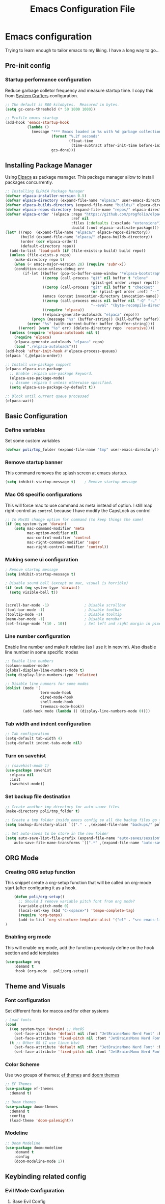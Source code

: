 #+title: Emacs Configuration File
#+PROPERTY: header-args:emacs-lisp :tangle ./init.el

* Emacs configuration
Trying to learn enough to tailor emacs to my liking.
I have a long way to go...

** Pre-init config
*** Startup performance configuration
Reduce garbage colletor frequency and measure startup time.
I copy this from [[https://config.daviwil.com/emacs][System Crafters]] configuration.
#+begin_src emacs-lisp
  ;; The default is 800 kilobytes.  Measured in bytes.
  (setq gc-cons-threshold (* 50 1000 1000))

  ;; Profile emacs startup
  (add-hook 'emacs-startup-hook
            (lambda ()
              (message "*** Emacs loaded in %s with %d garbage collections."
                       (format "%.2f seconds"
                               (float-time
                                (time-subtract after-init-time before-init-time)))
                       gcs-done)))
#+end_src

** Installing Package Manager
Using [[https://github.com/progfolio/elpaca][Elpaca]] as package manager. This package manager allow to install packages concurrently.

#+begin_src emacs-lisp
  ;; Installing ELPACA Package Manager
  (defvar elpaca-installer-version 0.5)
  (defvar elpaca-directory (expand-file-name "elpaca/" user-emacs-directory))
  (defvar elpaca-builds-directory (expand-file-name "builds/" elpaca-directory))
  (defvar elpaca-repos-directory (expand-file-name "repos/" elpaca-directory))
  (defvar elpaca-order '(elpaca :repo "https://github.com/progfolio/elpaca.git"
                                :ref nil
                                :files (:defaults (:exclude "extensions"))
                                :build (:not elpaca--activate-package)))
  (let* ((repo  (expand-file-name "elpaca/" elpaca-repos-directory))
         (build (expand-file-name "elpaca/" elpaca-builds-directory))
         (order (cdr elpaca-order))
         (default-directory repo))
    (add-to-list 'load-path (if (file-exists-p build) build repo))
    (unless (file-exists-p repo)
      (make-directory repo t)
      (when (< emacs-major-version 28) (require 'subr-x))
      (condition-case-unless-debug err
          (if-let ((buffer (pop-to-buffer-same-window "*elpaca-bootstrap*"))
                   ((zerop (call-process "git" nil buffer t "clone"
                                         (plist-get order :repo) repo)))
                   ((zerop (call-process "git" nil buffer t "checkout"
                                         (or (plist-get order :ref) "--"))))
                   (emacs (concat invocation-directory invocation-name))
                   ((zerop (call-process emacs nil buffer nil "-Q" "-L" "." "--batch"
                                         "--eval" "(byte-recompile-directory \".\" 0 'force)")))
                   ((require 'elpaca))
                   ((elpaca-generate-autoloads "elpaca" repo)))
              (progn (message "%s" (buffer-string)) (kill-buffer buffer))
            (error "%s" (with-current-buffer buffer (buffer-string))))
        ((error) (warn "%s" err) (delete-directory repo 'recursive))))
    (unless (require 'elpaca-autoloads nil t)
      (require 'elpaca)
      (elpaca-generate-autoloads "elpaca" repo)
      (load "./elpaca-autoloads")))
  (add-hook 'after-init-hook #'elpaca-process-queues)
  (elpaca `(,@elpaca-order))

  ;; Install use-package support
  (elpaca elpaca-use-package
    ;; Enable :elpaca use-package keyword.
    (elpaca-use-package-mode)
    ;; Assume :elpaca t unless otherwise specified.
    (setq elpaca-use-package-by-default t))

  ;; Block until current queue processed
  (elpaca-wait)
#+end_src

** Basic Configuration
*** Define variables
Set some custom variables
#+begin_src emacs-lisp
  (defvar poli/tmp_folder (expand-file-name "tmp" user-emacs-directory))
#+end_src

*** Remove startup banner
This command removes the splash screen at emacs startup.
#+begin_src emacs-lisp
    (setq inhibit-startup-message t)    ; Remove startup message
#+end_src

*** Mac OS specific configurations
This will force mac to use command as meta instead of option.
I still map right-control as =control= because I have modify the CapsLock as control
#+begin_src emacs-lisp
    ;; In MacOS change option for command (to keep things the same)
    (if (eq system-type 'darwin)
        (setq mac-command-modifier 'meta
              mac-option-modifier nil
              mac-control-modifier 'control
              mac-right-command-modifier 'super
              mac-right-control-modifier 'control))
#+end_src

*** Making some ui configuration
#+begin_src emacs-lisp
  ; Remove startup message
  (setq inhibit-startup-message t)

  ; Disable sound bell (except on mac, visual is horrible)
  (if (not (eq system-type 'darwin))
    (setq visible-bell t))               


  (scroll-bar-mode -1)                ; Disable scrollbar
  (tool-bar-mode -1)                  ; Disable toolbar
  (tooltip-mode -1)                   ; Disable tooltip
  (menu-bar-mode -1)                  ; Disable menubar
  (set-fringe-mode '(10 . 10))        ; Set left and right margin in pixels

#+end_src

*** Line number configuration
Enable line number and make it relative (as I use it in neovim). Also disable line number in some specific modes
#+begin_src emacs-lisp
    ;; Enable line numbers
    (column-number-mode)
    (global-display-line-numbers-mode t)
    (setq display-line-numbers-type 'relative)

    ;; Disable line numners for some modes
    (dolist (mode '(
                    term-mode-hook
                    dired-mode-hook
                    shell-mode-hook
                    treemacs-mode-hook))
            (add-hook mode (lambda () (display-line-numbers-mode 0))))
#+end_src

*** Tab width and indent configuration
#+begin_src emacs-lisp
    ;; Tab configuration
    (setq-default tab-width 4)
    (setq-default indent-tabs-mode nil)
#+end_src

*** Turn on savehist
#+begin_src emacs-lisp
  ;; (savehist-mode 1)
  (use-package savehist
    :elpaca nil
    :init
    (savehist-mode))
#+end_src

*** Set backup file destination
#+begin_src emacs-lisp
  ;; Create another tmp directory for auto-saave files
  (make-directory poli/tmp_folder t)

  ;; Create a tmp folder inside emacs config so all the backup files go there
  (setq backup-directory-alist `(("." . ,(expand-file-name "backups/" poli/tmp_folder))))

  ;; Set auto-saves to be store in the new folder
  (setq auto-save-list-file-prefix (expand-file-name "auto-saves/session" poli/tmp_folder)
      auto-save-file-name-transforms `((".*" ,(expand-file-name "auto-saves/" poli/tmp_folder) t)))

#+end_src

** ORG Mode
*** Creating ORG setup function
This snippet create a org-setup function that will be called on org-mode start (after configuring it as a hook.
#+begin_src emacs-lisp
      (defun poli/org-setup()
        ;; Should I remove variable pitch font from org mode?
        (variable-pitch-mode 0)
        (local-set-key (kbd "C-<space>") 'tempo-complete-tag)
        (require 'org-tempo)
        (add-to-list 'org-structure-template-alist '("el" . "src emacs-lisp"))
  )
#+end_src

*** Enabling org mode
This will enable org mode, add the function previously define on the hook section and add templates
#+begin_src emacs-lisp
    (use-package org
        :demand t
        :hook (org-mode . poli/org-setup))
#+end_src

** Theme and Visuals
*** Font configuration
Set different fonts for macos and for other systems
#+begin_src emacs-lisp
  ; Load fonts
  (cond
    ((eq system-type 'darwin) ;; MacOS
      (set-face-attribute 'default nil :font "JetBrainsMono Nerd Font" :height 125)
      (set-face-attribute 'fixed-pitch nil :font "JetBrainsMono Nerd Font" :height 125))
    (t ;; Other OS (I use linux btw)
      (set-face-attribute 'default nil :font "JetBrainsMono Nerd Font" :height 105)
      (set-face-attribute 'fixed-pitch nil :font "JetBrainsMono Nerd Font" :height 105)))

#+end_src

*** Color Scheme
Use two groups of themes; [[https://protesilaos.com/emacs/ef-themes-pictures][ef themes]]  and [[https://github.com/doomemacs/themes/blob/screenshots][doom themes]]
#+begin_src emacs-lisp
  ;; EF Themes
  (use-package ef-themes
    :demand t)

  ;; Doom themes
  (use-package doom-themes
    :demand t
    :config
    (load-theme 'doom-palenight))
#+end_src

*** Modeline
#+begin_src emacs-lisp
    ;; Doom Modeline
    (use-package doom-modeline
        :demand t
        :config
        (doom-modeline-mode 1))
#+end_src

** Keybinding related config
*** Evil Mode Configuration
**** Base Evil Config
#+begin_src emacs-lisp
    ;; Evil Mode
    ;; -----------------------------------------------
    (use-package evil
        :demand t
        :init
        (setq evil-want-keybinding nil)
        (setq evil-want-C-u-scroll t)
        :config
        ;; Evil Startup
        (evil-mode)
        ;; Evil config
        (evil-set-undo-system 'undo-redo)
        ;; Evil keybindings
        (define-key evil-insert-state-map (kbd "C-g") 'evil-normal-state)
        ;(define-key evil-insert-state-map (kbd "TAB") 'tab-to-tab-stop)
        (evil-set-initial-state 'slime-repl-mode 'emacs))


#+end_src

**** Evil Collection
#+begin_src emacs-lisp
    ;; Evil Collections
    ;; -----------------------------------------------
    (use-package evil-collection
        :after evil
        :config
        (evil-collection-init))
#+end_src

**** Evil Comment
#+begin_src emacs-lisp
(use-package evil-commentary
  :after evil
  :config
  (evil-commentary-mode)) ;; globally enable evil-commentary
#+end_src
*** General
#+begin_src emacs-lisp
  (use-package general
    :demand t
    :after evil
    :config
    (general-evil-setup)
    ;; integrate general with evil

    ;; set up 'SPC' as the global leader key
    (general-create-definer poli/leader-keys
      :states '(normal insert visual emacs)
      :keymaps 'override
      :prefix "SPC" ;; set leader
      :global-prefix "M-SPC") ;; access leader in insert mode
  )
#+end_src
*** Which Key
#+begin_src emacs-lisp
  (use-package which-key
    :demand t
    :config
    (which-key-mode)
    (setq which-key-idle-delay 0.2))
#+end_src
** Completion System
*** Vertico - Vertical Interface Completion Framework
#+begin_src emacs-lisp
  ;; Vertico
  ;; -----------------------------------------------
  ;; VERTical Iteractive Completion Framework
  (use-package vertico
      :demand t
      :bind (:map vertico-map
              ("C-j" . vertico-next)
              ("C-k" . vertico-previous)
              ("C-q" . vertico-exit))
      :config
      (vertico-mode 1))
#+end_src

*** Marginalia - Margin Help Details
#+begin_src emacs-lisp
    ;; Marginalia
    ;; Nice description on the completion framework
    ;; entries
    ;; -----------------------------------------------
    (use-package marginalia
        :after vertico
        :config
        (marginalia-mode 1))
#+end_src

*** Orderless - Better list sorting
#+begin_src emacs-lisp
    ;; Orderless
    ;; Better matching for vertico
    ;; -----------------------------------------------
    (use-package orderless
        :after vertico
        :custom
        (completion-styles '(orderless basic))
        (completion-category-overrides '((file (styles basic partial-completion)))))
#+end_src

*** Consult - Search and navigation commands
#+begin_src emacs-lisp
  (use-package consult
    :demand t
    :config
    (setq consult-project-root-function #'projectile-project-root))
#+end_src

*** Corfu - Complete In Region
#+begin_src emacs-lisp
  ;; Corfu
  ;; Auto completion example
  (use-package corfu
    :demand t
    :custom
    (corfu-auto t)          ;; Enable auto completion
    (corfu-auto-delay 0.0)
    ;; (corfu-separator ?_) ;; Set to orderless separator, if not using space
    :bind
    ;; Another key binding can be used, such as S-SPC.
    (:map corfu-map ("M-SPC" . corfu-insert-separator))
    :init
    (global-corfu-mode))
#+end_src

** Project Management
*** Projectile
#+begin_src emacs-lisp
    ;; Projectile
    (use-package projectile
        :demand t
        :init
        (projectile-mode)
        :config
        (when (file-directory-p "~/Projects")
        ;; Limit the amount of subdirectories on which projectile will look into
        (setq projectile-project-search-path '(("~/Projects" . 4))))
        ;; This will open a new project in Dired
        (setq projectile-switch-project-action #'projectile-dired))
#+end_src
*** Magit
#+begin_src emacs-lisp
  ;; Magit
  (use-package magit
    :demand t
    :custom
    (magit-display-buffer-function 'magit-display-buffer-same-window-except-diff-v1))
#+end_src

** Software Development
*** Tree Sitter
Not many plugins support tree-sitter yet, This is new in Emacs 29
**** Tree Sitter sources
Adding list of tree-sittere sources
#+begin_src emacs-lisp
  ;; Adding treesitter github sources list
  (setq treesit-language-source-alist
  '((bash "https://github.com/tree-sitter/tree-sitter-bash")
    (c "https://github.com/tree-sitter/tree-sitter-c")
    (cmake "https://github.com/uyha/tree-sitter-cmake")
    (common-lisp "https://github.com/theHamsta/tree-sitter-commonlisp")
    (cpp "https://github.com/tree-sitter/tree-sitter-cpp")
    (css "https://github.com/tree-sitter/tree-sitter-css")
    (csharp "https://github.com/tree-sitter/tree-sitter-c-sharp")
    (elisp "https://github.com/Wilfred/tree-sitter-elisp")
    (go "https://github.com/tree-sitter/tree-sitter-go")
    (gomod "https://github.com/camdencheek/tree-sitter-go-mod")
    (html "https://github.com/tree-sitter/tree-sitter-html")
    (js . ("https://github.com/tree-sitter/tree-sitter-javascript" "master" "src"))
    (json "https://github.com/tree-sitter/tree-sitter-json")
    (lua "https://github.com/Azganoth/tree-sitter-lua")
    (make "https://github.com/alemuller/tree-sitter-make")
    (markdown "https://github.com/ikatyang/tree-sitter-markdown")
    (python "https://github.com/tree-sitter/tree-sitter-python")
    (r "https://github.com/r-lib/tree-sitter-r")
    (rust "https://github.com/tree-sitter/tree-sitter-rust")
    (toml "https://github.com/tree-sitter/tree-sitter-toml")
    (tsx . ("https://github.com/tree-sitter/tree-sitter-typescript" "master" "tsx/src"))
    (typescript . ("https://github.com/tree-sitter/tree-sitter-typescript" "master" "typescript/src"))
    (yaml "https://github.com/ikatyang/tree-sitter-yaml")))
#+end_src

**** Tree Sitter sources translation
#+begin_src emacs-lisp
  ;; (setq treesit-load-name-override-list
  ;;   '((go-mod "libtree-sitter-go-mod" "tree_sitter_gomod"))
#+end_src
*** LSP
**** LSP Base Config
#+begin_src emacs-lisp
  ;; LSP Configuration
  (use-package lsp-mode
    :demand t
    :after corfu
    :custom
    (lsp-completion-provider :none)
    :init
    (setq lsp-keymap-prefix "C-c l")
    (defun poli/lsp-setup ()
        (setq lsp-headerline-breadcrumb-segments '(path-up-to-project file symbols))
        (lsp-headerline-breadcrumb-mode))
    (defun poli/lsp-completion-setup()
        (setf (alist-get 'styles (alist-get 'lsp-capf completion-category-defaults))
              '(orderless))) ;; Configure orderless
    :commands
    (lsp lsp-deferred)
    :config
    (lsp-enable-which-key-integration t)
    :hook
    (lsp-mode . poli/lsp-setup)
    (lsp-completion-mode . poli/lsp-completion-setup))
#+end_src
**** LSP UI
#+begin_src emacs-lisp
  (use-package lsp-ui
    :demand t
    :after lsp-mode
    :commands lsp-ui-mode)
#+end_src

**** (FlyCheck) Syntax Checking
#+begin_src emacs-lisp
(use-package flycheck
  :demand t
  :init (global-flycheck-mode))
#+end_src

**** Languages
***** Go
#+begin_src emacs-lisp
  ;; Golang configuration
  (use-package go-mode
  :demand t
  :hook (
    (go-mode . lsp-deferred)
  )
  :bind (:map go-mode-map
        ("<f6>" . gofmt))
  :config
  (require 'lsp-go)
  ;; Set Gopls tags
  (setq lsp-go-env '((GOFLAGS . "-tags=unit")))
  (setq lsp-go-analyses
    '((field-alignment . t)
      (nillness . t)))
  ;; Gopath
  (add-to-list 'exec-path "~/.local/share/go/bin"))
#+end_src

** After package configurations
Wait for elpaca to finish processing the packages
#+begin_src emacs-lisp
  (elpaca-wait)
#+end_src
*** Keymaps
**** Consult keybindings
#+begin_src emacs-lisp
  ;; Consult General keybindings
  (poli/leader-keys
    "bb" '(consult-buffer :wk "consult buffer")
    "Bb" '(consult-bookmark :wk "consult bookmark")
    "ht" '(consult-theme :wk "consult theme")
    "sr" '(consult-ripgrep :wk "consult rg")
    "sg" '(consult-grep :wk "consult grep")
    "sG" '(consult-git-grep :wk "consult git grep")
    "sf" '(consult-find :wk "consult find")
    "sF" '(consult-locate :wk "consult locate")
    "sl" '(consult-line :wk "consult line")
    "sy" '(consult-yank-from-kill-ring :wk "consult yank from kill ring")
    "i" '(consult-imenu :wk "consult imenu"))
#+end_src
** The REST
  #+begin_src emacs-lisp

  ;; SLIME Superior Lisp Interaction Mode for Emacs.
  ;; -----------------------------------------------
  (use-package slime
    :demand t
    :config
    ;; Point inferior lisp program to common list implementation
    (setq inferior-lisp-program "sbcl"))

















#+end_src


